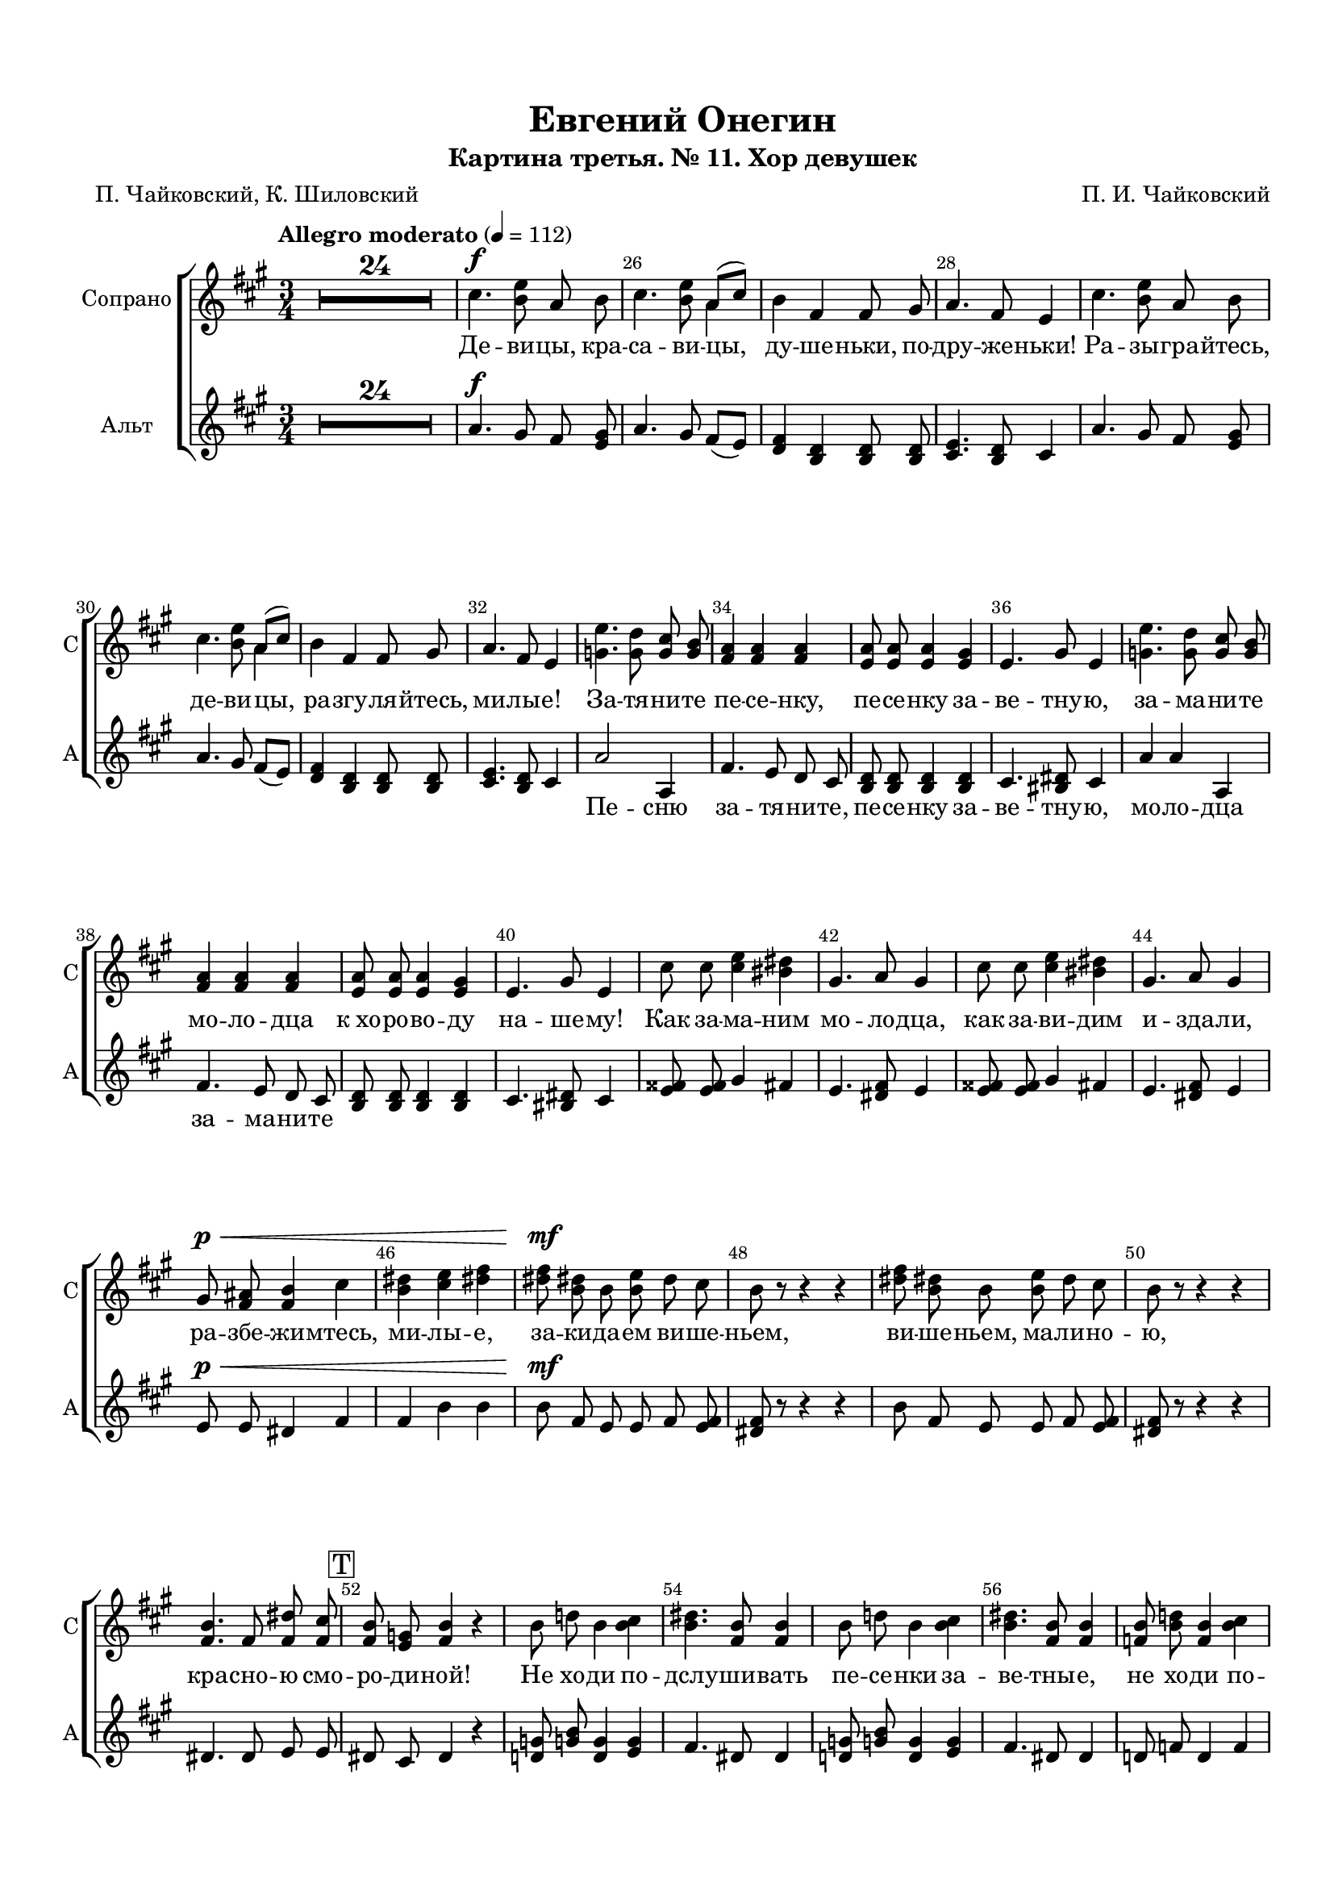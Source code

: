 \version "2.18.2"

% закомментируйте строку ниже, чтобы получался pdf с навигацией
#(ly:set-option 'point-and-click #f)
#(ly:set-option 'midi-extension "mid")
#(set-default-paper-size "a4")
#(set-global-staff-size 18)

\header {
  subtitle = "Картина третья. № 11. Хор девушек"
  title = "Евгений Онегин"
  composer = "П. И. Чайковский"
  poet = "П. Чайковский, К. Шиловский"
  % Удалить строку версии LilyPond 
  tagline = ##f
}

global = {
  \key a \major
  \time 3/4
  \numericTimeSignature
  \autoBeamOff
  \set Score.skipBars = ##t
  \set Score.markFormatter = #format-mark-box-alphabet
  \set Staff.extraNatural = ##f
}

%make visible number of every 2-nd bar
secondbar = {
  \override Score.BarNumber.break-visibility = #end-of-line-invisible
  \set Score.barNumberVisibility = #(every-nth-bar-number-visible 2)
}

%use this as temporary line break
abr = { \break }

% uncommend next line when finished
abr = {}

%once hide accidental (runaround for cadenza
nat = { \once \hide Accidental }

sopvoice = \relative c'' {
  \global
  \dynamicUp
  \secondbar  
  \tempo "Allegro moderato" 4=112
  R2.*24 |
  cis4.\f <b e>8 a b |
  cis4. <b e>8 << {\voiceOne a8[( cis])} \new Voice {\voiceTwo a4} >> \oneVoice |
  b4 fis fis8 gis |
  a4. fis8 e4 | \abr
  cis'4. <b e>8 a b |
  cis4. <b e>8 << {\voiceOne a8[( cis])} \new Voice {\voiceTwo a4} >> \oneVoice |
  b4 fis fis8 gis |
  a4. fis8 e4 |
  <g e'>4. <g d'>8 <g cis> <g b> |
  <fis a>4 q q |
  <e a>8 q q4 <e gis> |
  e4. gis8 e4 |
  <g e'>4. <g d'>8 <g cis> <g b> | \abr
  <fis a>4 q q |
  <e a>8 q q4 <e gis> |
  e4. gis8 e4 |
  cis'8 cis <cis e>4 <bis dis> | \abr
  gis4. a8 gis4 |
  cis8 cis <cis e>4 <bis dis> |
  gis4. a8 gis4 | \abr
  gis8\p\< <fis ais> <fis b>4 cis' | 
  <b dis> <cis e> <dis! fis> |
  <dis fis>8\mf <b dis!> b <b e> dis cis |
  b8 r r4 r | \abr
  <dis fis>8 <b dis!> b <b e> dis cis |
  b r r4 r |
  <fis b>4. fis8 <fis dis'> <fis cis'> | \abr
  \mark \markup \box T <fis b>8 <e g> <fis b>4 r |
  b8 d! b4 <b cis> |
  <b dis>4. <fis b>8 q4 | \abr
  b8 d! b4 <b cis> |
  <b dis>4. <fis b>8 q4 |
  <f b>8 <b d!> <f b>4 <b cis> | \abr
  <b d>4. <e, b'>8 q4 |
  <f b>8 <b d> <f b>4 <b cis> |
  <b d>4. <e, b'>8 q4 | \abr
  R2. |
  R2. |
  cis'4. <b e>8 a8 b | \abr
  cis4. <b e>8 << {\voiceOne a8[( cis])} \new Voice {\voiceTwo a4} >> \oneVoice |
  b fis fis8 gis |
  a4. fis8 e4 | \abr
  cis'4. <b e>8 a b |
  cis4. <b e>8 << {\voiceOne a8[( cis])} \new Voice {\voiceTwo a4} >> \oneVoice |
  b4 fis fis8 gis | \abr
  a4. fis8 e4 |
  <g e'>4. <g d'>8 <g cis> <g b> |
  <fis a>4 q q | \abr
  <e a>8 q q4 <e gis> |
  e4. gis8 e4 |
  <g e'>4. <g d'>8 <g cis> <g b> | \abr
  <fis a>4 q q |
  <e a>8 q q4 <e gis> |
  e4. gis8 e4 |
  \mark \markup \box U cis'8 cis d4 e | \abr
  g4 fis8[( e]) d4 |
  b8 b cis4 d |
  fis e8[( d]) cis4 |
  e8 cis a4 e'8[( cis]) | \abr
  a4 e'8[( cis]) a4 |
  cis8 a fis4 gis |
  a cis a |
  cis8 cis d4 e | \abr
  g4 fis8[( e]) d4 |
  b8 b cis4 d |
  fis e8[( d]) cis4 |
  e8 cis a4 e'8[( cis]) |
  a4 e'8[( cis]) a4 | \abr
  cis8 a8 fis4 gis |
  a cis a |
  fis8\p fis fis4 gis |
  a4. <cis e>8 q4 |
  fis,8 fis fis4 gis | \abr
  a4. <cis e>8 q4 |
  <cis e>4.^\markup\bold riten. <a cis>8 <e a> <a d> |
  <a cis>2 <e b'>4 |
  <e a>2.~ |
  q4 r r \bar "|."
  
  
}



altvoice = \relative c'' {
  \global
  \dynamicUp
  R2.*24 |
  a4.\f gis8 fis <e gis> |
  a4. gis8 fis[( e]) |
  <d fis>4 <b d> q8 q |
  <cis e>4. <b d>8 cis4 |
  
  a'4. gis8 fis <e gis> |
  a4. gis8 fis[( e]) |
  <d fis>4 <b d> q8 q |
  <cis e>4. <b d>8 cis4 |
  a'2 a,4 |
  
  fis'4. e8 d cis |
  <b d>8 q q4 q |
  cis4. <bis dis>8 cis4 |
  a' a a, |
  
  fis'4. e8 d cis |
  <b d> q q4 q |
  cis4. <bis dis>8 cis4 |
  <e fisis>8 q gis4 fis |
  
  e4. <dis fis>8 e4 |
  <e fisis>8 q gis4 fis |
  e4. <dis fis>8 e4
  
  e8\p\< e dis4 fis |
  fis b b |
  b8\mf fis e e fis <e fis> |
  <dis fis> r r4 r |
  
  b'8 fis e e fis <e fis> |
  <dis fis> r r4 r |
  dis4. dis8 e e |
  
  dis cis dis4 r |
  <d! g!>8 <g! b> <d g>4 <e g>
  fis4. dis8 dis4 |
  
  <d! g!>8 <g! b> <d g>4 <e g> |
  fis4. dis8 dis4 |
  d!8 f d4 f |
  
  f4. d8 d4 |
  d8 f d4 f |
  f4. d8 d4 |
  
  R2. |
  R2. |
  a'4. gis8 fis <e gis>
  
  a4. gis8 fis[( e]) |
  <d fis>4 <b d> q8 q |
  <cis e>4. <b d>8 cis4 |
  
  a'4. gis8 fis <e gis> |
  a4. gis8 fis[( e]) |
  <d fis>4 <b d> q8 q |
  
  <cis e>4. <b d>8 cis4 |
  a'2 a,4 |
  fis'4. e8 d cis |
  
  <b d>8 q q4 q |
  cis4. <bis dis>8 cis4 |
  a' a a, |
  
  fis'4. e8 d cis |
  <b d>8 q q4 q |
  cis4. <bis dis>8 cis4 |
  a'8 a b4 cis |
  
  e d8[( cis]) b4 |
  d,8 d fis4 b |
  b cis8[( b]) a4 |
  g8 g fis4 cis |
  
  d e fis |
  <dis fis>8 q dis4 <d e> |
  <cis e> a' a |
  a8 a b4 cis |
  
  e d8[( cis]) b4 |
  d,8 d fis4 b |
  d cis8[( b]) a4 |
  g8 g fis4 cis |
  d e fis |
  
  <dis fis>8 q dis4 <d e> |
  <e cis> a a |
  <d, fis>8\p q q4 q |
  <e cis>4. a8 a4 |
  <b, d>8 q q4 q |
  
  <e cis>4. a8 a4 |
  a4. e8 cis fis |
  e2 d4 |
  cis2.~ |
  cis4 r r
}


lyricscore = \lyricmode {
 Де -- ви -- цы, кра -- са -- ви -- цы, ду -- ше -- ньки, по -- дру -- же -- ньки!
 Ра -- зы -- гра -- йтесь, де -- ви -- цы, ра -- згу -- ля -- йтесь, ми -- лы -- е! За -- тя -- ни -- те
 пе -- се -- нку, пе -- се -- нку за -- ве -- тну -- ю, за -- ма -- ни -- те
 мо -- ло -- дца к_хо -- ро -- во -- ду на -- ше -- му! Как за -- ма -- ним
 мо -- ло -- дца, как за -- ви -- дим и -- зда -- ли,
 ра -- збе -- жи -- мтесь, ми -- лы -- е, за -- ки -- да -- ем ви -- ше -- ньем,
 ви -- ше -- ньем, ма -- ли -- но -- ю, кра -- сно -- ю смо -- ро -- ди -- ной!
 Не хо -- ди по -- дслу -- ши -- вать пе -- се -- нки за -- ве -- тны -- е,
 не хо -- ди по -- дсма -- три -- вать и -- гры на -- ши де -- ви -- чьи.
 
 Де -- ви -- цы, кра -- са -- ви -- цы, ду -- ше -- ньки, по -- дру -- же -- ньки,
 ра -- зы -- гра -- йтесь, де -- ви -- цы, ра -- згу -- ля -- йтесь, ми -- лы -- е! За -- тя -- ни -- те пе -- се -- нку,
 пе -- се -- нку за -- ве -- тну -- ю, за -- ма -- ни -- те
 мо -- ло -- дца к_хо -- ро -- во -- ду на -- ше -- му! Как за -- ма -- ним
 мо -- ло -- дца, как за -- ви -- дим из -- да -- ли,
 раз -- бе -- жи -- мтесь, ми -- лы -- е! За -- ки -- да -- ем ви -- ше -- ньем!
 Не хо -- ди по -- дслу -- ши -- вать пе -- се -- нки за -- ве -- тны -- е,
 не хо -- ди по -- дсма -- три -- вать и -- гры на -- ши де -- ви -- чьи!
 Не хо -- ди по -- дслу -- ши -- вать, не хо -- ди по -- дсма -- три -- вать
 и -- гры на -- ши де -- ви -- чьи! __
}

lyricscorea = \lyricmode {
  \repeat unfold 28 \skip 1
  Пе -- сню
  за -- тя -- ни -- те, пе -- се -- нку за -- ве -- тну -- ю, мо -- ло -- дца
  за -- ма -- ни -- те 
  \repeat unfold 105 \skip 1
  Пе -- сню
  за -- тя -- ни -- те, пе -- се -- нку за -- ве -- тну -- ю, мо -- ло -- дца
  за -- ма -- ни -- те 
}


\bookpart {
  \paper {
    top-margin = 15
    left-margin = 15
    right-margin = 10
    bottom-margin = 15
    indent = 15
    ragged-bottom = ##f
    ragged-last-bottom = ##f
  }
  \score {
    %  \transpose c bes {
    \new ChoirStaff <<
      
      \new Staff = "upstaff" \with {
        instrumentName = "Сопрано"
        shortInstrumentName = "С"
        midiInstrument = "voice oohs"
      } <<
        \new Voice = "soprano" { \oneVoice \sopvoice }
      >> 
      
      \new Lyrics = "sopranos"
      % or: \new Lyrics \lyricsto "soprano" { \lyricscore }
      % alternative lyrics above up staff
      %\new Lyrics \with {alignAboveContext = "upstaff"} \lyricsto "soprano" \lyricst
      
      \new Staff = "downstaff" \with {
        instrumentName = "Альт"
        shortInstrumentName = "А"
        midiInstrument = "voice oohs"
      } <<
        \new Voice = "alto" { \oneVoice \altvoice }
      >>

  \new Lyrics \lyricsto "alto" { \lyricscorea }

      \context Lyrics = "sopranos" {
        \lyricsto "soprano" {
          \lyricscore
        }
      }

    >>
    %  }  % transposeµ
    \layout { 
      \context {
        \Score
        
      }
      \context {
        \Staff
        % удаляем обозначение темпа из общего плана
        %  \remove "Time_signature_engraver"
        %  \remove "Bar_number_engraver"
      }
      %Metronome_mark_engraver
    }
  }
}

\bookpart {
  \score {
    \unfoldRepeats
    %  \transpose c bes {
    \new ChoirStaff <<
      \new Staff = "upstaff" \with {
        instrumentName = \markup { \right-column { "Сопрано" "Альт"  } }
        shortInstrumentName = \markup { \right-column { "С" "А"  } }
        midiInstrument = "voice oohs"
      } <<
        \new Voice = "soprano" { \voiceOne \sopvoice }
      >> 
      
      \new Lyrics = "sopranos"
      
      \new Staff = "downstaff" \with {
        instrumentName = \markup { \right-column { "Тенор" "Бас" } }
        shortInstrumentName = \markup { \right-column { "Т" "Б" } }
        midiInstrument = "voice oohs"
      } <<
        \new Voice = "tenor" { \voiceOne \altvoice }
      >>
      \context Lyrics = "sopranos" {
        \lyricsto "soprano" {
          \lyricscore
        }
      }
    >>
    %  }  % transposeµ
    \midi {
      \tempo 4=112
    }
  }
}
